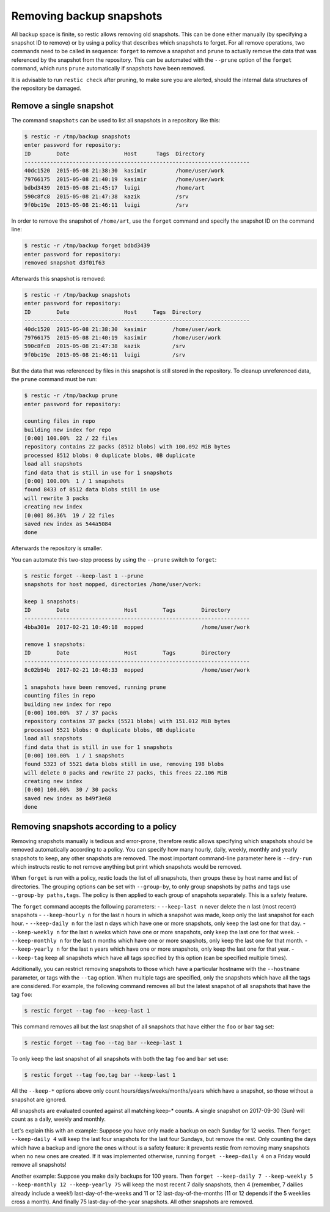 ..
  Normally, there are no heading levels assigned to certain characters as the structure is
  determined from the succession of headings. However, this convention is used in Python’s
  Style Guide for documenting which you may follow:

  # with overline, for parts
  * for chapters
  = for sections
  - for subsections
  ^ for subsubsections
  " for paragraphs

#########################
Removing backup snapshots
#########################

All backup space is finite, so restic allows removing old snapshots.
This can be done either manually (by specifying a snapshot ID to remove)
or by using a policy that describes which snapshots to forget. For all
remove operations, two commands need to be called in sequence:
``forget`` to remove a snapshot and ``prune`` to actually remove the
data that was referenced by the snapshot from the repository. This can
be automated with the ``--prune`` option of the ``forget`` command,
which runs ``prune`` automatically if snapshots have been removed.

It is advisable to run ``restic check`` after pruning, to make sure
you are alerted, should the internal data structures of the repository
be damaged.

Remove a single snapshot
************************

The command ``snapshots`` can be used to list all snapshots in a
repository like this:

.. code-block:: console

    $ restic -r /tmp/backup snapshots
    enter password for repository:
    ID        Date                 Host      Tags  Directory
    ----------------------------------------------------------------------
    40dc1520  2015-05-08 21:38:30  kasimir         /home/user/work
    79766175  2015-05-08 21:40:19  kasimir         /home/user/work
    bdbd3439  2015-05-08 21:45:17  luigi           /home/art
    590c8fc8  2015-05-08 21:47:38  kazik           /srv
    9f0bc19e  2015-05-08 21:46:11  luigi           /srv

In order to remove the snapshot of ``/home/art``, use the ``forget``
command and specify the snapshot ID on the command line:

.. code-block:: console

    $ restic -r /tmp/backup forget bdbd3439
    enter password for repository:
    removed snapshot d3f01f63

Afterwards this snapshot is removed:

.. code-block:: console

    $ restic -r /tmp/backup snapshots
    enter password for repository:
    ID        Date                 Host     Tags  Directory
    ----------------------------------------------------------------------
    40dc1520  2015-05-08 21:38:30  kasimir        /home/user/work
    79766175  2015-05-08 21:40:19  kasimir        /home/user/work
    590c8fc8  2015-05-08 21:47:38  kazik          /srv
    9f0bc19e  2015-05-08 21:46:11  luigi          /srv

But the data that was referenced by files in this snapshot is still
stored in the repository. To cleanup unreferenced data, the ``prune``
command must be run:

.. code-block:: console

    $ restic -r /tmp/backup prune
    enter password for repository:

    counting files in repo
    building new index for repo
    [0:00] 100.00%  22 / 22 files
    repository contains 22 packs (8512 blobs) with 100.092 MiB bytes
    processed 8512 blobs: 0 duplicate blobs, 0B duplicate
    load all snapshots
    find data that is still in use for 1 snapshots
    [0:00] 100.00%  1 / 1 snapshots
    found 8433 of 8512 data blobs still in use
    will rewrite 3 packs
    creating new index
    [0:00] 86.36%  19 / 22 files
    saved new index as 544a5084
    done

Afterwards the repository is smaller.

You can automate this two-step process by using the ``--prune`` switch
to ``forget``:

.. code-block:: console

    $ restic forget --keep-last 1 --prune
    snapshots for host mopped, directories /home/user/work:

    keep 1 snapshots:
    ID        Date                 Host        Tags        Directory
    ----------------------------------------------------------------------
    4bba301e  2017-02-21 10:49:18  mopped                  /home/user/work

    remove 1 snapshots:
    ID        Date                 Host        Tags        Directory
    ----------------------------------------------------------------------
    8c02b94b  2017-02-21 10:48:33  mopped                  /home/user/work

    1 snapshots have been removed, running prune
    counting files in repo
    building new index for repo
    [0:00] 100.00%  37 / 37 packs
    repository contains 37 packs (5521 blobs) with 151.012 MiB bytes
    processed 5521 blobs: 0 duplicate blobs, 0B duplicate
    load all snapshots
    find data that is still in use for 1 snapshots
    [0:00] 100.00%  1 / 1 snapshots
    found 5323 of 5521 data blobs still in use, removing 198 blobs
    will delete 0 packs and rewrite 27 packs, this frees 22.106 MiB
    creating new index
    [0:00] 100.00%  30 / 30 packs
    saved new index as b49f3e68
    done

Removing snapshots according to a policy
****************************************

Removing snapshots manually is tedious and error-prone, therefore restic
allows specifying which snapshots should be removed automatically
according to a policy. You can specify how many hourly, daily, weekly,
monthly and yearly snapshots to keep, any other snapshots are removed.
The most important command-line parameter here is ``--dry-run`` which
instructs restic to not remove anything but print which snapshots would
be removed.

When ``forget`` is run with a policy, restic loads the list of all
snapshots, then groups these by host name and list of directories. The grouping
options can be set with ``--group-by``, to only group snapshots by paths and
tags use ``--group-by paths,tags``. The policy is then applied to each group of
snapshots separately. This is a safety feature.

The ``forget`` command accepts the following parameters:
-  ``--keep-last n`` never delete the ``n`` last (most recent) snapshots
-  ``--keep-hourly n`` for the last ``n`` hours in which a snapshot was
made, keep only the last snapshot for each hour.
-  ``--keep-daily n`` for the last ``n`` days which have one or more
snapshots, only keep the last one for that day.
-  ``--keep-weekly n`` for the last ``n`` weeks which have one or more
snapshots, only keep the last one for that week.
-  ``--keep-monthly n`` for the last ``n`` months which have one or more
snapshots, only keep the last one for that month.
-  ``--keep-yearly n`` for the last ``n`` years which have one or more
snapshots, only keep the last one for that year.
-  ``--keep-tag`` keep all snapshots which have all tags specified by
this option (can be specified multiple times).

Additionally, you can restrict removing snapshots to those which have a
particular hostname with the ``--hostname`` parameter, or tags with the
``--tag`` option. When multiple tags are specified, only the snapshots
which have all the tags are considered. For example, the following command
removes all but the latest snapshot of all snapshots that have the tag ``foo``:

.. code-block:: console

   $ restic forget --tag foo --keep-last 1

This command removes all but the last snapshot of all snapshots that have
either the ``foo`` or ``bar`` tag set:

.. code-block:: console

   $ restic forget --tag foo --tag bar --keep-last 1

To only keep the last snapshot of all snapshots with both the tag ``foo`` and
``bar`` set use:

.. code-block:: console

   $ restic forget --tag foo,tag bar --keep-last 1

All the ``--keep-*`` options above only count
hours/days/weeks/months/years which have a snapshot, so those without a
snapshot are ignored.

All snapshots are evaluated counted against all matching keep-* counts. A
single snapshot on 2017-09-30 (Sun) will count as a daily, weekly and monthly.

Let's explain this with an example: Suppose you have only made a backup
on each Sunday for 12 weeks. Then ``forget --keep-daily 4`` will keep
the last four snapshots for the last four Sundays, but remove the rest.
Only counting the days which have a backup and ignore the ones without
is a safety feature: it prevents restic from removing many snapshots
when no new ones are created. If it was implemented otherwise, running
``forget --keep-daily 4`` on a Friday would remove all snapshots!

Another example: Suppose you make daily backups for 100 years. Then
``forget --keep-daily 7 --keep-weekly 5 --keep-monthly 12 --keep-yearly 75``
will keep the most recent 7 daily snapshots, then 4 (remember, 7 dailies
already include a week!) last-day-of-the-weeks and 11 or 12
last-day-of-the-months (11 or 12 depends if the 5 weeklies cross a month).
And finally 75 last-day-of-the-year snapshots. All other snapshots are
removed.

